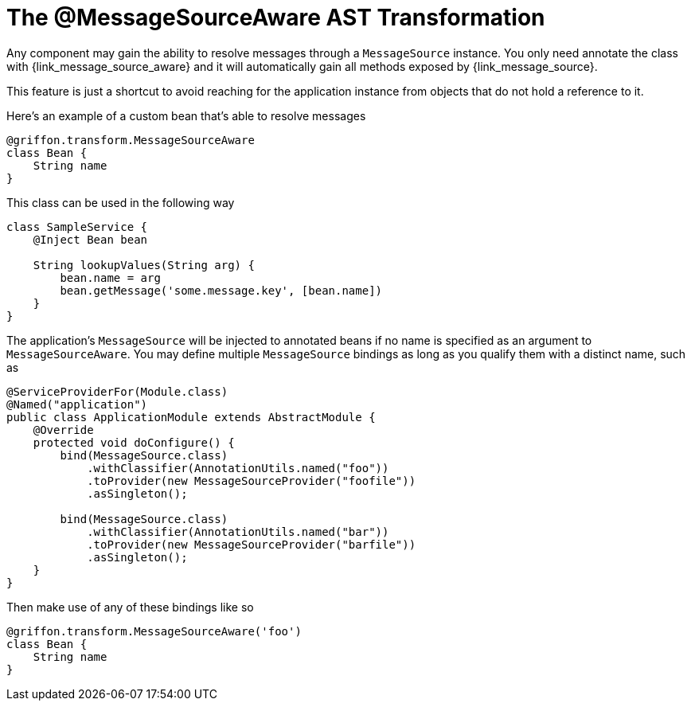 
[[_internationalization_message_source_transformation]]
= The @MessageSourceAware AST Transformation

Any component may gain the ability to resolve messages through a `MessageSource`
instance. You only need annotate the class with +{link_message_source_aware}+
and it will automatically gain all methods exposed by +{link_message_source}+.

This feature is just a shortcut to avoid reaching for the application instance
from objects that do not hold a reference to it.

Here's an example of a custom bean that's able to resolve messages

[source,groovy,linenums,options="nowrap"]
----
@griffon.transform.MessageSourceAware
class Bean {
    String name
}
----

This class can be used in the following way

[source,groovy,linenums,options="nowrap"]
----
class SampleService {
    @Inject Bean bean

    String lookupValues(String arg) {
        bean.name = arg
        bean.getMessage('some.message.key', [bean.name])
    }
}
----

The application's `MessageSource` will be injected to annotated beans if no name is
specified as an argument to `MessageSourceAware`. You may define multiple `MessageSource`
bindings as long as you qualify them with a distinct name, such as

[source,java,linenums,options="nowrap"]
----
@ServiceProviderFor(Module.class)
@Named("application")
public class ApplicationModule extends AbstractModule {
    @Override
    protected void doConfigure() {
        bind(MessageSource.class)
            .withClassifier(AnnotationUtils.named("foo"))
            .toProvider(new MessageSourceProvider("foofile"))
            .asSingleton();

        bind(MessageSource.class)
            .withClassifier(AnnotationUtils.named("bar"))
            .toProvider(new MessageSourceProvider("barfile"))
            .asSingleton();
    }
}
----

Then make use of any of these bindings like so

[source,groovy,linenums,options="nowrap"]
----
@griffon.transform.MessageSourceAware('foo')
class Bean {
    String name
}
----
